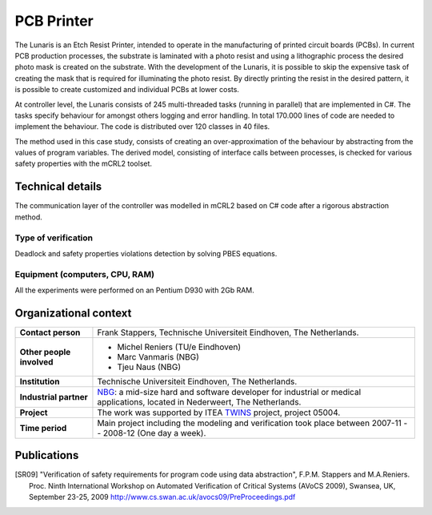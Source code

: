 PCB Printer
===========

.. image:: img/Oce_Arizona_250-web.jpg
   :align: right
   :width: 250px

The Lunaris is an Etch Resist Printer, intended to operate in the
manufacturing of printed circuit boards (PCBs). In current PCB production
processes, the substrate is laminated with a photo resist and using a
lithographic process the desired photo mask is created on the substrate. With the
development of the Lunaris, it is possible to skip the expensive task of creating
the mask that is required for illuminating the photo resist.
By directly printing the resist in the desired pattern, it is possible to
create customized and individual PCBs at lower costs.

At controller level, the Lunaris consists of 245 multi-threaded tasks (running in parallel)
that are implemented in C#. The tasks specify behaviour for amongst others logging and error handling. In total
170.000 lines of code are needed to implement the behaviour. The code is distributed over 120 classes in 40 files.

The method used in this case study, consists of creating an over-approximation of the behaviour by abstracting from the values of program variables. The derived model, consisting of interface calls between processes,
is checked for various safety properties with the mCRL2 toolset.

Technical details
-----------------
The communication layer of the controller was modelled in mCRL2 based on 
C# code after a rigorous abstraction method. 
 
Type of verification
^^^^^^^^^^^^^^^^^^^^
Deadlock and safety properties violations detection by solving PBES equations.
 
Equipment (computers, CPU, RAM)
^^^^^^^^^^^^^^^^^^^^^^^^^^^^^^^
All the experiments were performed on an Pentium D930 with 2Gb RAM. 

Organizational context
----------------------

.. list-table:: 

  * - **Contact person**
    - Frank Stappers, Technische Universiteit Eindhoven, The Netherlands.
  * - **Other people involved**
    -   * Michel Reniers (TU/e Eindhoven)
        * Marc Vanmaris (NBG)
        * Tjeu Naus (NBG)
  * - **Institution**
    - Technische Universiteit Eindhoven, The Netherlands.
  * - **Industrial partner**
    - `NBG <http://www.nbg-industrial.nl>`_: a mid-size hard and software developer for industrial or medical applications, located in Nederweert, The Netherlands.
  * - **Project**
    - The work was supported by ITEA `TWINS <http://www.twins-itea.org>`_ project, project 05004.
  * - **Time period**
    - Main project including the modeling and verification took place between 2007-11 -- 2008-12 (One day a week).

Publications
------------
.. [SR09] "Verification of safety requirements for program code using data abstraction",
   F.P.M. Stappers and M.A.Reniers. Proc. Ninth International Workshop on Automated Verification of Critical Systems (AVoCS 2009),
   Swansea, UK, September 23-25, 2009 `<http://www.cs.swan.ac.uk/avocs09/PreProceedings.pdf>`_

